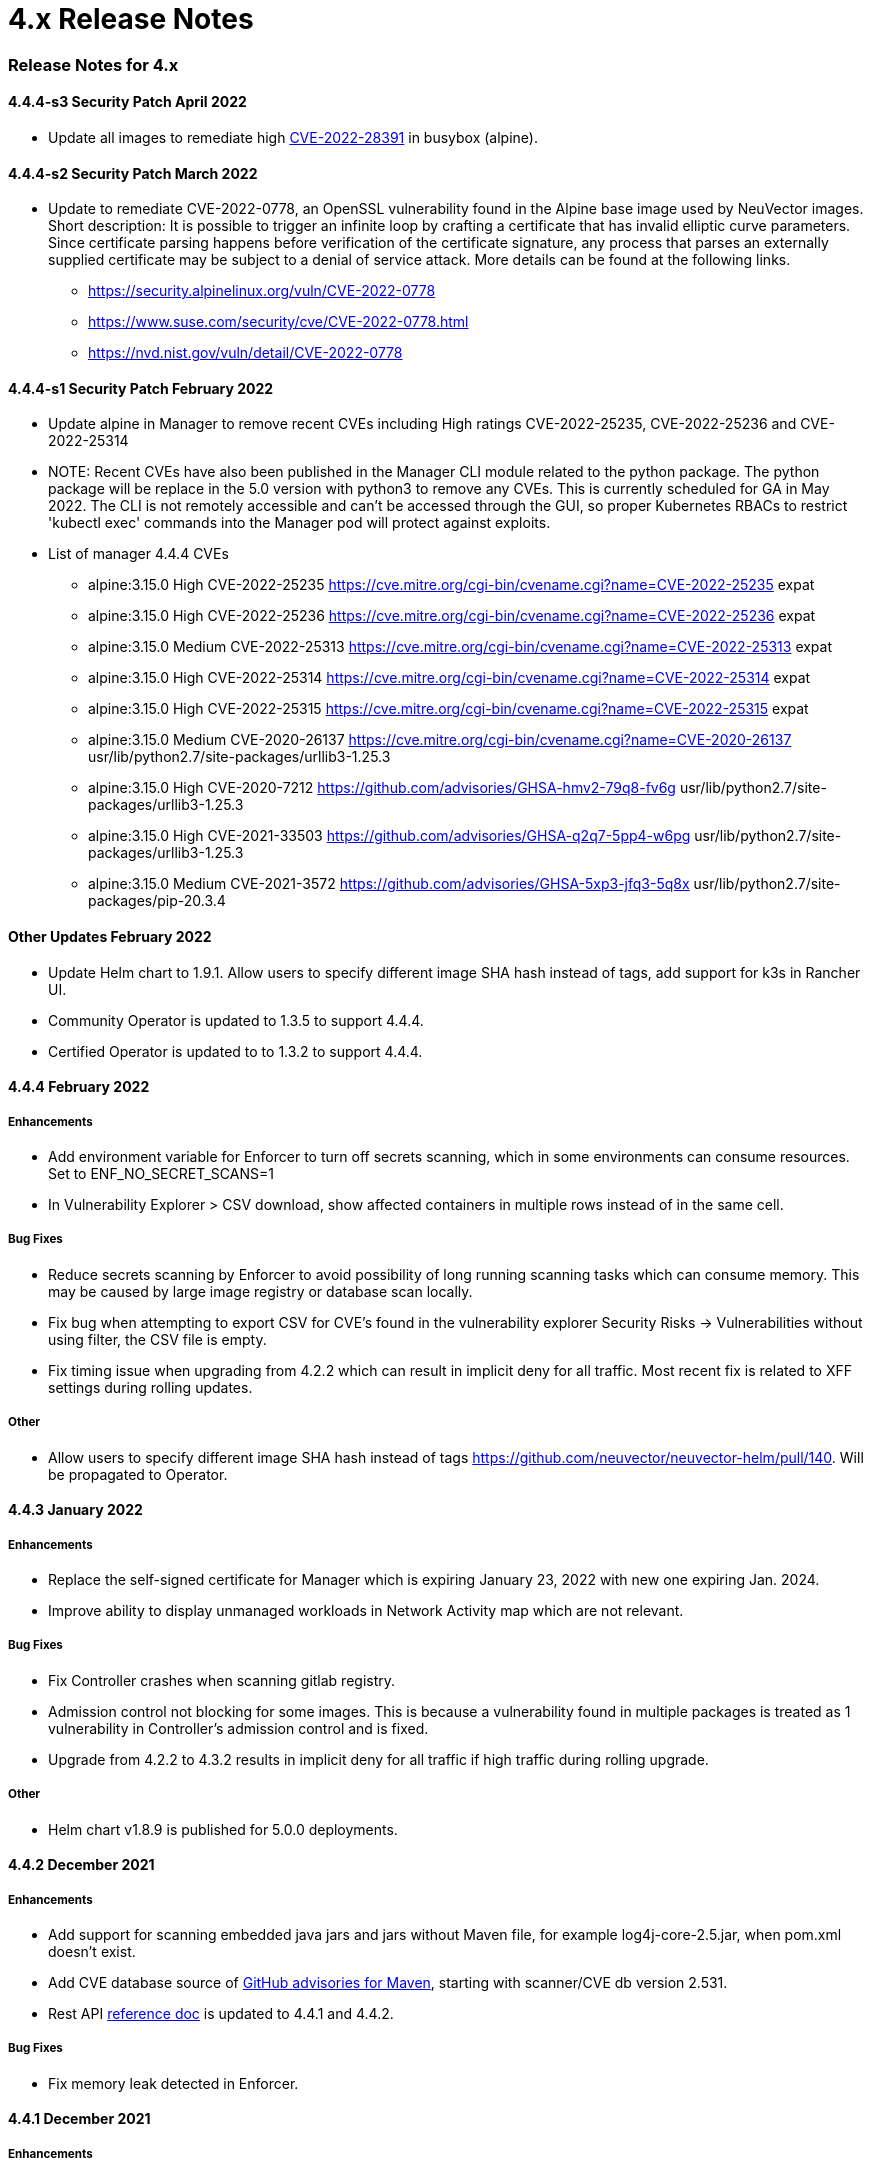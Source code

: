 = 4.x Release Notes
:slug: /releasenotes/4x
:taxonomy: {"category"=>"docs"}

=== Release Notes for 4.x

==== 4.4.4-s3 Security Patch April 2022

* Update all images to remediate high https://nvd.nist.gov/vuln/detail/CVE-2022-28391[CVE-2022-28391] in busybox (alpine).

==== 4.4.4-s2 Security Patch March 2022

* Update to remediate CVE-2022-0778, an OpenSSL vulnerability found in the Alpine base image used by NeuVector images. Short description: It is possible to trigger an infinite loop by crafting a certificate that has invalid elliptic curve parameters. Since certificate parsing happens before verification of the certificate signature, any process that parses an externally supplied certificate may be subject to a denial of service attack. More details can be found at the following links.
 ** https://security.alpinelinux.org/vuln/CVE-2022-0778
 ** https://www.suse.com/security/cve/CVE-2022-0778.html
 ** https://nvd.nist.gov/vuln/detail/CVE-2022-0778

==== 4.4.4-s1 Security Patch February 2022

* Update alpine in Manager to remove recent CVEs including High ratings CVE-2022-25235, CVE-2022-25236 and CVE-2022-25314
* NOTE: Recent CVEs have also been published in the Manager CLI module related to the python package. The python package will be replace in the 5.0 version with python3 to remove any CVEs. This is currently scheduled for GA in May 2022. The CLI is not remotely accessible and can't be accessed through the GUI, so proper Kubernetes RBACs to restrict 'kubectl exec' commands into the Manager pod will protect against exploits.
* List of manager 4.4.4 CVEs
 ** alpine:3.15.0	High	CVE-2022-25235	https://cve.mitre.org/cgi-bin/cvename.cgi?name=CVE-2022-25235	expat
 ** alpine:3.15.0	High	CVE-2022-25236	https://cve.mitre.org/cgi-bin/cvename.cgi?name=CVE-2022-25236	expat
 ** alpine:3.15.0	Medium	CVE-2022-25313	https://cve.mitre.org/cgi-bin/cvename.cgi?name=CVE-2022-25313	expat
 ** alpine:3.15.0	High	CVE-2022-25314	https://cve.mitre.org/cgi-bin/cvename.cgi?name=CVE-2022-25314	expat
 ** alpine:3.15.0	High	CVE-2022-25315   https://cve.mitre.org/cgi-bin/cvename.cgi?name=CVE-2022-25315	expat
 ** alpine:3.15.0	Medium	CVE-2020-26137	https://cve.mitre.org/cgi-bin/cvename.cgi?name=CVE-2020-26137	usr/lib/python2.7/site-packages/urllib3-1.25.3
 ** alpine:3.15.0	High	CVE-2020-7212	https://github.com/advisories/GHSA-hmv2-79q8-fv6g	usr/lib/python2.7/site-packages/urllib3-1.25.3
 ** alpine:3.15.0	High	CVE-2021-33503	https://github.com/advisories/GHSA-q2q7-5pp4-w6pg	usr/lib/python2.7/site-packages/urllib3-1.25.3
 ** alpine:3.15.0	Medium	CVE-2021-3572	https://github.com/advisories/GHSA-5xp3-jfq3-5q8x	usr/lib/python2.7/site-packages/pip-20.3.4

==== Other Updates February 2022

* Update Helm chart to 1.9.1. Allow users to specify different image SHA hash instead of tags, add support for k3s in Rancher UI.
* Community Operator is updated to 1.3.5 to support 4.4.4.
* Certified Operator is updated to to 1.3.2 to support 4.4.4.

==== 4.4.4 February 2022

===== Enhancements

* Add environment variable for Enforcer to turn off secrets scanning, which in some environments can consume resources. Set to ENF_NO_SECRET_SCANS=1
* In Vulnerability Explorer > CSV download,  show affected containers in multiple rows instead of in the same cell.

===== Bug Fixes

* Reduce secrets scanning by Enforcer to avoid possibility of long running scanning tasks which can consume memory. This may be caused by large image registry or database scan locally.
* Fix bug when attempting to export CSV for CVE's found in the vulnerability explorer Security Risks \-> Vulnerabilities without using filter, the CSV file is empty.
* Fix timing issue when upgrading from 4.2.2 which can result in implicit deny for all traffic. Most recent fix is related to XFF settings during rolling updates.

===== Other

* Allow users to specify different image SHA hash instead of tags https://github.com/neuvector/neuvector-helm/pull/140. Will be propagated to Operator.

==== 4.4.3 January 2022

===== Enhancements

* Replace the self-signed certificate for Manager which is expiring January 23, 2022 with new one expiring Jan. 2024.
* Improve ability to display unmanaged workloads in Network Activity map which are not relevant.

===== Bug Fixes

* Fix Controller crashes when scanning gitlab registry.
* Admission control not blocking for some images. This is because a vulnerability found in multiple packages is treated as 1 vulnerability in Controller's admission control and is fixed.
* Upgrade from 4.2.2 to 4.3.2 results in implicit deny for all traffic if high traffic during rolling upgrade.

===== Other

* Helm chart v1.8.9 is published for 5.0.0 deployments.

==== 4.4.2 December 2021

===== Enhancements

* Add support for scanning embedded java jars and jars without Maven file, for example log4j-core-2.5.jar, when pom.xml doesn't exist.
* Add CVE database source of https://github.com/advisories?query=maven[GitHub advisories for Maven], starting with scanner/CVE db version 2.531.
* Rest API link:/automation/automation#rest-api[reference doc] is updated to 4.4.1 and 4.4.2.

===== Bug Fixes

* Fix memory leak detected in Enforcer.

==== 4.4.1 December 2021

===== Enhancements

* Add support for cgroup v2, which is required for some environments such as SUSE Linux Enterprise Server 15 SP3.

===== Bug Fixes

* Fix the issue where Enforcer is unable to detect CVE-2021-44228 in running containers.
* Reduce/fix high memory usage by Enforcer for some environments.
* Fix an issue with import/export of nv.ip group policy.
* Fix issue with removing a group with no container members.
* Fix issue of can't login using neuvector-prometheus-exporter intermittently.
* Fix issue with REST API endpoint /v1/response/rule?scope=local not deleting all response rules.

===== Helm Chart Update 1.8.7

* Support affinity and toleration customization for controller, scanner and manager.
* Add nodeSelector support for Controller, Manager, Scanner, updater pods.
* Support user-defined environment variables for controller container.

===== Splunk App Published

* New Splunk app for NeuVector is published at https://splunkbase.splunk.com/app/6205/

==== 4.4.0 December 2021

===== Enhancements

* Add ability to 'Accept' a vulnerability (CVE) to exclude it from reports, views, risk scoring etc. A vulnerability can be selected and the Accept button clicked from several screens such as Security Risks \-> Vulnerabilities, Assets \-> Containers etc. Once accepted, it is added to the Security Risks \-> Vulnerability Profile list. It can be viewed, exported, and edited here. Note that this Accept feature can be limited to listed Images and/or Namespaces. New entries can also be added manually to this list from this screen.
* Enable a Configuration Assessment of a kubernetes deployment yaml file. Upload a yaml file from Policy \-> Admission Control and it will be reviewed against all Admission Control rules to see if it will hit any rules. A report of the assessment can be downloaded from this window.

===== Bug Fixes

* Fixed packet capture is not available for pod with istio sidecar proxy.
* Remove writing by Allinone to /dev/null.json

==== 4.3.2-s1 November 2021

* Security patch release that addresses vulnerabilities in 'curl' related libraries discovered in the 4.3.2 release. The discovered CVE are CVE-2021-22945, CVE-2021-22946 and CVE-2021-22947.

==== 4.3.2 September 2021

===== Enhancements

* Support Openshift CIS benchmark 1.0.0 and 1.1.0.
* Support admission control dry-run option.
* Improve description of the source of admission control criteria. Improve labels criteria in admission control to add other criteria.
* Support gitlab cloud (SaaS) registry scan.
* Support multi-architecture image scan.
* ConfigMap override option to reset config whenever controller starts. The 'always_reload: true' can be used in any configMap yaml to force reload of that yaml every time the controller starts.
* Include pre-built PSP best practices admission control rules.
* Test support for AppArmor profile for running NeuVector as non-privileged containers.
* Allow users to click Group name in Security events list to go to the Policy \-> Groups selection.

===== Bug Fixes

* Add indicator for admission control criterion to determine if scan result is required.
* Warning if all NeuVector components are not running the same version.
* Show Docker Swarm/Mirantis platform in Network Activity \-> View \-> Show System. This is enabled by adding the environment variable for the Enforcer NV_SYSTEM_GROUPS.

===== Other

* Update cronjob version in helm chart (v. 1.8.3).
* Support Jenkins master-slave configuration in Jenkins plug-in.

==== 4.3.1 August 2021

===== Enhancements

* Display node labels under Assets \-> Nodes.
* Display statistics for the Controller in Assets \-> System Components
* Report if a vulnerability is in the base image layers in image scan when using the REST API to scan images. The base image must be identified in the api call, as in the example below.

[,shell]
----
curl -k -H "Content-Type: application/json" -H "X-Auth-Token: $_TOKEN_" -d '{"request": {"registry": "https://registry.hub.docker.com/", "repository": "garricktam/debian", "tag": "latest", "scan_layers": false, "base_image": "2244...../nodejs:3.2......"}}' "https://$RESTURL/v1/scan/repository"
{noformat}
----

Limitations:
If the image to be scanned is a remote image, with "registry" specified, the base image must also be a remote image, and the name must start with http or https.If the image to be scanned is a local image, then the base image must also be a local image as well.
For example,

[,shell]
----
{"request": {"repository": "neuvector/manager", "tag": "4.0.2", "scan_layers": true, "base_image": "alpine:3.12.0"}}
{"request": {"registry": "https://10.1.127.12:5000/", "repository": "neuvector/manager", "tag": "4.0.0", "scan_layers": true, "base_image": "https://registry.hub.docker.com/alpine:3.12.0"}}
{"request": {"repository": "neuvector/manager", "tag": "4.0.2", "scan_layers": true, "base_image": "10.1.127.12:5000/neuvector/manager:4.0.2”}}
----

===== Bug Fixes

* Make enforcer list height adjustable.
* Sanitize all displayed fields to prevent XSS attacks.

==== 4.3 July 2021

===== Enhancements

* New Network Activity display in console improved performance and object icon design. New UI framework dramatically improves loading times for thousands of objects to be displayed. Session filters are maintained until logout in Network Activity, Security Risks and other menu's. GPU acceleration is enabled, which can be disabled if this causes display issues. Note: Known issue with certain Window's PCs with GPU enabled.
* Add ability to import Group Policy (CRD file yaml format) from console to support non-Kubernetes environments. Important: Imported CRDs from console do NOT get classified and displayed as CRD rules. They can be edited through the console, unlike CRD's applied through Kubernetes.
* Support multiple web hook endpoints. In Settings \-> Configuration, multiple web hook endpoints can be added. In Response Rules, creating a rule enables user to select which end point(s) to notify by web hook.
* Support (multiple web hook) configuration in Federated rules.
* Support JSON format for web hooks. Can now configure JSON, key-value pairs, or Slack as web hook formats when creating a web hook.
* Support custom user roles for map to a namespace user. Directory integration support mapping of groups to roles, with role being able to limit to namespace(s). Limitation: If the user is in multiple groups, the role will be 'first matched' group's role assigned. Please the order of configuration for proper behavior.
* Download list of external IPs for egress connections. Added ability to download report/CSV from the Dashboard page under section Ingress and Egress Exposure.
* Support cve-medium criteria in Response Rules.
* Add preconfigured PSP Best Practice rule to Admission Control rules. For example the following preset criteria can alert/block a deployment: Run as Privileged, Run as Root, Share host's IPC Namespaces = true, Share host's Network = true, Share host's PIC Namespaces = true.
* Support using Namespace in Advanced Filter for Security Risks Vulnerabilities & Compliance for Assets report in PDF.
* Support Admission Control rule criteria based on CVE score.
* Add a Test Registry button when configuring registry scanning for registries that support this feature such as docker and JFrog.
* Improve support log download and controller debug settings. Enable download settings such as cPath and which component logs are downloaded.
* Add support for Kubernetes 1.21.

===== Bug Fixes

* Support Kubernetes 1.21 with containerd 1.4.4. The containerd run-time v1.4.4 changes its cgroup representations.
* Scanner identifies OS as ol:7.9 with false positive CVEs.
* Support standalone scanner deployment on Azure DevOps extension.

===== Other Changes

* Helm Chart  v1.8.0 is updated to default to registry.neuvector.com as the default registry. NOTE: Must specify the version tag manually.
* Add configurable parameters such as Controller API annotations in Helm chart. Available from version 1.7.6+.
* Community Operator 1.2.6, Certified Operator 1.2.7 updated to reflect Helm chart updates including adding OpenShift route when controller.apisvc.type is enabled. The certified Operator 1.2.7 deploys NeuVector version 4.2.2.
* Add HTML output format for scan results in Jenkins pipeline scanning results.
* Add namespace of impacted workload in Prometheus exporter alerts. Now supported in neuvector/prometheus-exporter:4.2.2 and later.

==== 4.2.2 April 2021

===== Enhancements

* Enable enforcement of a password policy. If this feature is enabled, passwords must meet minimum security requirements configured. Go to Settings - User/Roles to set the password policy, including minimum characters, upper case, numeric, and special characters required. Guessing and password reuse are also prevented.
* Allow slash in key/value in CRD group definition.
* Enhance SAML to support CAC authentication. SAML AFDS Common Access Card (CAC) authentication method.
* Verify compatibility with OpenShift 4.7

===== Bug Fixes

* Fix the condition where Enforcer is delaying node reboot for up to 20 minutes on OpenShift update.
* Correct Unmanaged node terminology to be 'nodes'.
* CRD import produced unexpected results. A conversion tool is available from NeuVector to help convert from previous releases CRD format.
* In AKS webhook certificates created without SAN for k8s v1.19+.
* Federated policy working inconsistently and not as expected. Improve unmanaged workload ip logic to reduce unnecessary violations.

==== 4.2.1 March 2021

===== Bug Fixes

* Predefined File Access rules are not displaying in console.
* Column headers are incorrect in several console views such as Assets\->Registry\->Module Scan Results. Some PDF reports were also affected and have been fixed. Other areas primarily in Sonatype build have been fixed.

==== 4.2 March 2021

===== Enhancements

* Multi-cluster Monitoring. Centralized visibility of the security posture of all managed clusters, by displaying the risk score and cluster summary for each cluster on multi-cluster management page. Note: multi-cluster federation requires a separate license.
* Add support for IBM Cloud integrated usage-based billing.
* Enhance PCI compliance report to show asset view , listing vulnerabilities by service.
* Add summary of scan result before listing the vulnerability.
* Support Red Hat OVAL2 database required for Red Hat Vulnerability Scanner certification.
* Support Red Hat OpenShift beta version of CIS benchmarks ('inspired by CIS'). This will be finalized when the CIS.org publishes the official version. This feature is supported for deployments of OpenShift version 4.3+.
* Allow API query filtering to check for conditions such as images allowed or denied using API calls.
* Add support for CIS Kubernetes benchmark 1.6.0.
* Report and display Image Modules detected during scan in scan results. This is shown in a tab in Image Scan results, and included in scan results from REST API.
* Allow editing of filters in registry, group, and response rule configurations through console.
* Update ConfigMap to add group_claim in oidcinitcfg.yaml and samlinitcfg.yaml, and Xff_Enabled in sysinitcfg.yaml
* API's yaml is updated for 4.2 in link:/automation/automation#rest-api[Automation section].

===== Bug Fixes

* Enforcer is unable to join existing cluster, sometimes taking 10 minutes in cases where there are too many enforcers registered. This is when enforcers are terminated ungracefully but still registered for license checks, preventing other enforcers from joining when the license limit is reached.
* Fixed: wildcard DNS traffic blocked. Improved the caching of dns results matching to wildcard dns address group.
* Fix rare condition where CRD certificates gets out of sync for webhook and controller.
* Correct legend in Network Activity display for 'Unmanaged' to 'Nodes'.
* Nodes detected as workload resulting in implicit violations.

===== Other

* Jenkins Plugin enhancements:
 ** Overwrite vulnerability severity by score.
 ** Add error messages to the JAVA exceptions hudson.AbortException.
* Update Helm chart to 1.7.1.

Please see release notes section link:/releasenotes/other[Integrations & Other Components] for details.

==== 4.1.2 February 2021

===== Enhancements

* Enable toggling for XFF-forwarding to disable the NeuVector policy from using it, which is enabled by default. This is related to a function added in 4.1.1 to add support for x-forwarded-* headers. To disable, go to Settings \-> Configuration. IMPORTANT: See the detailed description of the behavior of XFF-FORWARDED-FOR below.

===== Bug Fixes

* Fixed that CVE-2020-1938 is not detected.
* Fix error from Manager "Failed to export configurations of section {policy, user, config}."
* Fix Network Activity Graph filter is not working.
* Improve controller CPU and memory consumption.

===== Other

* Jenkins plug-in updated to support stand alone scanner.  Please see release notes section link:/releasenotes/other[Integrations & Other Components] for details.

===== XFF-FORWARDED-FOR Behavior Details

In a Kubernetes cluster, an application can be exposed to the outside of the cluster by a NodePort, LoadBalancer or Ingress services. These services typically replace the source IP while doing the Source NAT (SNAT) on the packets. As the original source IP is masqueraded, this prevents NeuVector from recognizing the connection is actually from the 'external'.

In order to preserve the original source IP address, the user needs to add the following line to the exposed services, in the 'spec' section of the external facing load balancer or ingress controller. (Ref: https://kubernetes.io/docs/tutorials/services/source-ip/)

"externalTrafficPolicy":"Local"

Many implementations of LoadBalancer services and Ingress controllers will add the X-FORWARDED-FOR line to the HTTP request header to communicate the real source IP to the backend applications. In 4.1.0 release, we added a feature to recognize this set of HTTP headers, identify the original source IP and enforce the policy according to that.

This improvement created some unexpected issues in some setup. If the above line has been added to the exposed services and NeuVector network policies have been created in a way that expect the network connections are coming from internal proxy/ingress services, because we now identify the connections are from "external" to the cluster, normal application traffic might trigger alerts or get blocked if the applications are put in "Protect" mode.

In 4.1.2, switch is added to disable this feature. Disabling it tells NeuVector not to identify that the connection is from "external" using X-FORWARDED-FOR headers. By default this is enabled, and the X-FORWARDED-FOR header is used in policy enforcement. To disable it, go to Settings \-> Configuration, and disable the "X-Forwarded-For based policy match" setting.

image::xff.png[xff_behavior]

==== 4.1.1 January 2021

===== Bug Fixes

* Add support for AWS EKS AMI Release v20210112 to fix ulimit issues.

==== 4.1 December 2020

===== Enhancements

* Allow users to change policy mode when exporting CRD.
* OIDC support claims from /oauth/userinfo endpoint.
* Cluster node refresh support to allow temporary support for node growth and migration of pods between nodes.
* Generate a usage report for download from the Settings \-> Configuration page.
* Wildcard support on namespace when assigning user roles to namespace.
* Improve group/policy removal logic. Configurable setting for when an unused group is removed based on the amount of time since it was last used.
* Allow user to configure packet capture duration.
* Add support for Multi-cluster management reader role.
* Stand alone scanner now submits scan result using REST API. See below for Scanner Details.
* Detect and block Man-in-the-middle attack reported in CVE-2020-8554.
* Add support for metered (usage based) licensing models.
* Remove step for creation of CRDs (e.g. NvSecurityRule) from the sample deployment yamls for Kubernetes and Openshift. This is not required (Controller will create these automatically). Helm deployment will also take care of these.

===== Bug Fixes

* Improve high memory usage on controller and enforcer.
* Error returned when trying to configure a registry filter. Allow wildcard be used any place in the repo/tag filter.
* Block policy not working as expected. Add support for x-forwarded-* headers. IMPORTANT: See the detailed description of the behavior of XFF-FORWARDED-FOR above as part of the 4.1.2 release notes.
* Helm Chart error when setting controller ingress to true.
* Unable to create add and save network rule, due to gateway timeout.
* Configmap examples are missing Group_Claim field. Added to link:/deploying/production/configmap[configmap documentation].
* Process profile violation when terminating Controller pod.

===== Scanner Details

Two additional environment variables are added in order to login to controller REST API. Users with CICD integration role can submit the results.

New Environment Variables: SCANNER_CTRL_API_USERNAME, SCANNER_CTRL_API_PASSWORD

Usage Example

[,shell]
----
docker run --name neuvector.scanner --rm -e SCANNER_REPOSITORY=ubuntu -e SCANNER_TAG=16.04 -e SCANNER_LICENSE=$license -e CLUSTER_JOIN_ADDR=10.1.2.3 CLUSTER_JOIN_PORT=32368 -e SCANNER_CTRL_API_USERNAME=username -e SCANNER_CTRL_API_PASSWORD=secret -v /var/run/docker.sock:/var/run/docker.sock -v /var/neuvector:/var/neuvector neuvector/scanner
----

==== Kubernetes 1.19+ and CRD Exports

[CAUTION]
.important
====
To use an exported CRD with Kubernetes 1.19+, please remove the 'version: v1' from each section. This can be found at the end or near the end of each section in an exported Group policy CRD.
====


[,yaml]
----
    version: v1
----

==== 4.0.3 December 2020

===== Bug Fixes

* Process profile violation occurring when terminating Controller pod.
* Implicit violations for user created address group which uses wildcard in hostnames.

===== Helm Chart Changes

* Allow user to customize PriorityClass of the manager/controller/enforcer/scanner deployment. We suggest to give NeuVector containers higher priority to make sure the security policies get enforced when the node resource is under pressure or during a cluster upgrade process.
* Create a separate chart for CRD. This allows CRD policies to be created before NeuVector core services are deployed. If the new chart is used, the CRD resources in the core chart, kept for backward compatibility, should be disabled with crdwebhook.enabled=false
* Allow user to specify the service account for NeuVector deployment. Previously, the 'default' service account of the namespace is used. In the case when NeuVector is deployed together with other applications in a namespace, it is not advisable to use the default service account for the namespace for some users.

==== 4.0.2 December 2020

===== Enhancements

* Console - the container list page Assets \-> Containers should allow the window separators to be dragged to be resized.
* Add admission control checks for pod share host namespaces. Allow user to choose to prevent pod from sharing host's Network, IPC, PID namespaces. See below for more details.
* Ability to export list of containers running in privileged or 'runasroot'.
* In Notifications \-> Security Events, enable the display of information about the event attributes easily without switching screens.

===== Bug Fixes

* Issue with jumbo frames (enabled on some public clouds). Symptom: the main prometheus application URI /graph becomes inaccessible when the prometheus group is placed into Protect mode.
* Missing namespace option in vulnerabilities filter. Allow users to select/type the Namespace where NeuVector is installed as filter entry.
* False positive in OpenSSL version 1.1.1c-1 affected by CVE-2020-1967.
* Unexpected implicit deny violations for user created address group using wildcard hostnames. Problems with using DNS Name (with wildcards) for Firewall Traffic.
* Improve detection to remove SQL Injection false positive.

===== Admission Control for Pod Sharing

. HostPID - Controls whether the pod containers can share the host process ID namespace. Note that when paired with ptrace this can be used to escalate privileges outside of the container (ptrace is forbidden by default).
. HostIPC - Controls whether the pod containers can share the host IPC namespace.
. HostNetwork - Controls whether the pod may use the node network namespace. Doing so gives the pod access to the loopback device, services listening on localhost, and could be used to snoop on network activity of other pods on the same node.

==== 4.0.1 November 2020

[CAUTION]
.important
====
Changes to Helm Chart Structure

The directory for the NeuVector chart has changed from ./neuvector-helm/ to ./neuvector-helm/charts/core/

If using Helm to upgrade, please update the location to the path above.
====


===== Enhancements

* Add support for distroless image scanning.
* Add ability to trigger single image scan from registry with results available for admission control.
* Update JFrog Xray integration to new JFrog platform api / authentication requirements.
* Add information about scanners in the Manager such as version and scanner statistics.
* Add quick filter to exclude security events (similar to grep -v).
* Update CVE Severity to align with NVD vulnerability severity ratings. Using the larger of the CVSS v2 and v3 scores, the ratings are High for >=7, Medium for >=4.
* Support standalone scanner deployments for local image scanning (does not require controller). Adds new environment variables SCANNER_LICENSE, SCANNER_REGISTRY, SCANNER_REPOSITORY, SCANNER_TAG, SCANNER_REGISTRY_USERNAME, SCANNER_REGISTRY_PASSWORD, SCANNER_SCAN_LAYERS, CLUSTER_JOIN_ADDR, CLUSTER_JOIN_PORT.
* Support namespace auto-complete for namespace user creation in Settings \-> Users.
* Add ability to enter exempted CVEs in the Jenkins scanner plug-in.
* Add admission control criteria to be able to block images for which the scan failed to detect the OS (e.g. archlinux images) and therefore no vulnerabilities were found. A new criteria "Image Without OS information" is added, when set to true, means the base OS of the image is unavailable.

===== Bug Fixes

* Improve (decrease) Controller memory usage.
* Enable support for webhook functions such as admission control and CRD in Kubernetes 1.19.
* Add support for apiextensions.k8s.io/v1 deployments as required for Kubernetes 1.19 (and supported in k8s 1.18).
* Unexpected process profile rule violation resulting from parent shell script for process on the allowed list.
* Add support for wildcard filters in Harbor registry (configured using Docker registry setting).
* Improve handling of configmap to re-load if admin password is reverted to the default. This is to prevent insecure access when the system is recovered from cluster level storage failure.

==== 4.0.0.s1 October 2020

===== Security Patch for NeuVector Containers

* This security release is for the NeuVector Manager and Allinone containers to address High https://cve.mitre.org/cgi-bin/cvename.cgi?name=CVE-2020-14363[CVE-2020-14363] found in the base Alpine layer in package libx11.  As part of the update, Medium CVE-2020-8927 is also addressed. This issue, although unlikely to be able to be exploited, affects the Manager console for NeuVector and does not affect the operations of the Controller or Enforcer containers.

==== 4.0 September 2020

===== Enhancements

* Customizable compliance templates. Preset templates for PCI, GDPR, HIPAA, NIST. Each CIS benchmarks and custom check can be tagged with one or more compliance regulations. Reports can then be generated for each. Security Risks \-> Compliance Profile.
* Vulnerability Management Workflow Support. Track status of vulnerabilities and create policies based on vulnerability discovery dates and other criteria. Security Risks \-> Vulnerabilities (Advanced Filter), and Admission Control rules.
* Secrets auditing. 20+ secrets checks included, and automatically run on image scans and resource yamls. Results will show pass/warn in the compliance reports on image vulnerabilities in Assets \-> Registries and Security Risks \-> Compliance.
* Granular RBAC for NeuVector Users. Create custom roles with granular read/write permissions for NeuVector functions. Assign users to roles. Settings \-> Users/Roles.
* Scalable and Separated Scanner Pods. Scanner pods can be scaled up or down to scan thousands of images. The controller assigns scanning tasks to each available scanner pod. Important: the Controller no longer contains a scanner function, so a minimum of one scanner pod is required to be deployed. Also, the 4.x scanners are NOT backward compatible with 3.x controllers, 3.x deployments of external scanners should be updated to neuvector/scanner:3.
* Serverless Scanning and Risk Assessment for AWS Lambda. Scan AWS Lambda functions for vulnerabilities with the Serverless IDE Plug-in or in AWS accounts. Supported languages include Java, Python, Ruby, node.js. Perform risk assessment by evaluating IAM role permissions for Lambda functions and alert if unnecessary permissions are enabled. Note: Serverless security requires a separate NeuVector license.
* Perform compliance checks during image scanning. Also deployment yamls file. This includes setuid, setgid, CIS (running as root etc), 20+ secrets checks.
* Enhance Security Risk Score in Dashboard with ability to enable/disable which Groups contribute to the Risk Score. Policy \-> Groups \-> Scorable check box. This includes ability to disable system containers from risk scoring.
* Added support for a Namespace restricted user to have access to assigned registries.
* Break out scanning syslog notifications to individual CVE syslog events.
* Allow a namespace restricted user to be able to create registries that are only visible by users that have access to that namespace (including global users).
* Download pdf reports from the dashboard by namespace. Select a namespace to filter the dashboard pdf report.
* The CRD import behavior has been changed to ignore the PolicyMode of any 'linked' group, leaving the Policy mode unchanged if the linked group already exists. If the linked group does not exist it will be automatically created and set to the default New Services Mode in Settings \-> Configuration. A 'linked' group is one which has not been selected for export but is referred to by a network rule, and thus has been exported along with the selected group(s).

===== Bug Fixes

* Registry URL validation allows URL without protocol scheme prefix. Added protocol schema validation.
* Container scans failed - Fail to read files in some situations. Fixes error "Failed to read file - error=<nil>".
* The Group member column is inaccurate for the special group "nodes."
* Discount (reduce) Admission Controls (4 points) from Overall Risk Scoring for Docker EE Platform since it is not applicable.
* A scanner only controller can take 15-20 minutes to become ready.
* Security risks > Vulnerabilities "Severity" Distribution title is mislabeled as Urgency.
* Security Events source Workload:ingress rule does not match. Unexpected implicit violation from Workload:Ingress on OpenShift 3.11 platform. Internal subnet logic is improved to handle large IP range.
* Enforcer reports error trying to connect to /var/run/docker.sock. Add recovery if connection is lost.

===== Summary of Major Operational Changes

* The 4.x Scanner is NOT compatible with the 3.2.0, 3.2.1, 3.2.2 Controllers. If you have deployed 3.x external scanners and wish to have them continue to run, be sure to UPDATE the scanner deployment with a version 3 tag, e.g. neuvector/scanner:3. Alternatively, you can update to 3.2.3+.
* License to enable serverless security required
* New clusterolebinding and clusterrole added for Kubernetes an OpenShift
* Controller no longer has built in scanner. You must deploy at least 1 scanner pod.
* Yaml file changes in main deployment samples:
 ** Added deployment for scanner pods (2 default)
 ** Scanner pod deployment has commented out section for local scanning cases
 ** Added cron job for updater pod for cve database updates of scanners

===== Upgrading from 3.x to 4.0

For Helm deployments, update the helm chart to the new version 1.6.0. Then a standard upgrade to 4.0.0 is all that is required (e.g. helm upgrade my-release --set imagePullSecrets=regsecret-neuvector,tag=4.0.0 ./neuvector-helm/).

[TIP]
====
Kubernetes (for OpenShift use the equivalent oc commands)
====


* Backup the configuration from Settings \-> Configuration
* Create the two new bindings
 ** kubectl create clusterrolebinding neuvector-binding-view --clusterrole=view --serviceaccount=neuvector:default
 ** kubectl create rolebinding neuvector-admin --clusterrole=admin --serviceaccount=neuvector:default -n neuvector
* Set the version tags to 4.0.0 for the Controller, Manager, Enforcer yaml's and apply the update
* Create the link:/scanning/scanners#manual-deployment-of-multiple-scanners-on-kubernetes[scanner pods]
* Create or update the link:/scanning/scanners#manual-deployment-of-multiple-scanners-on-kubernetes[scanner cron job]
* Wait a few minutes for the rolling update of the controllers to complete, and check all settings after login...
